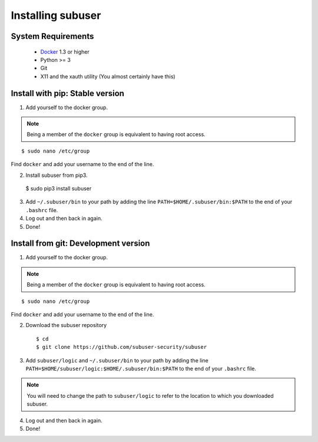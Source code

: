 Installing subuser
=====================

System Requirements
--------------------

 * `Docker <http://www.docker.io/gettingstarted/#h_installation>`_ 1.3 or higher

 * Python >= 3

 * Git

 * X11 and the xauth utility (You almost certainly have this)

Install with pip: Stable version
--------------------------------

1. Add yourself to the docker group.

.. note:: Being a member of the ``docker`` group is equivalent to having root access.

::

   $ sudo nano /etc/group

Find ``docker`` and add your username to the end of the line.

2. Install subuser from pip3.

  $ sudo pip3 install subuser

3. Add ``~/.subuser/bin`` to your path by adding the line ``PATH=$HOME/.subuser/bin:$PATH`` to the end of your ``.bashrc`` file.

4. Log out and then back in again.

5. Done!

Install from git: Development version
-------------------------------------

1. Add yourself to the docker group.

.. note:: Being a member of the ``docker`` group is equivalent to having root access.

::

   $ sudo nano /etc/group

Find ``docker`` and add your username to the end of the line.

2. Download the subuser repository
  ::

  $ cd
  $ git clone https://github.com/subuser-security/subuser

3. Add ``subuser/logic`` and ``~/.subuser/bin`` to your path by adding the line ``PATH=$HOME/subuser/logic:$HOME/.subuser/bin:$PATH`` to the end of your ``.bashrc`` file.

.. note:: You will need to change the path to ``subuser/logic`` to refer to the location to which you downloaded subuser.

4. Log out and then back in again.

5. Done!
